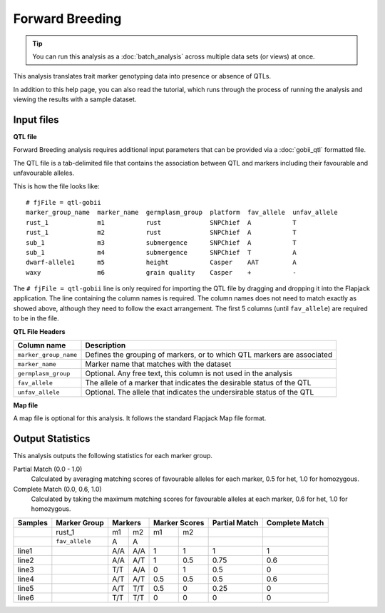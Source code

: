 Forward Breeding
================

.. tip::
  You can run this analysis as a :doc:`batch_analysis` across multiple data sets (or views) at once.

This analysis translates trait marker genotyping data into presence or absence of QTLs.

In addition to this help page, you can also read the tutorial, which runs through the process of running the analysis and viewing the results with a sample dataset.

Input files
-----------

**QTL file**

Forward Breeding analysis requires additional input parameters that can be provided via a :doc:`gobii_qtl` formatted file.

The QTL file is a tab-delimited file that contains the association between QTL and markers including their favourable and unfavourable alleles.

This is how the file looks like::

 # fjFile = qtl-gobii
 marker_group_name  marker_name  germplasm_group  platform  fav_allele  unfav_allele
 rust_1             m1           rust             SNPChief  A           T
 rust_1             m2           rust             SNPChief  A           T
 sub_1              m3           submergence      SNPChief  A           T
 sub_1              m4           submergence      SNPChief  T           A
 dwarf-allele1      m5           height           Casper    AAT         A
 waxy               m6           grain quality    Casper    +           -

The ``# fjFile = qtl-gobii`` line is only required for importing the QTL file by dragging and dropping it into the Flapjack application. The line containing the column names is required. The column names does not need to match exactly as showed above, although they need to follow the exact arrangement. The first 5 columns (until ``fav_allele``) are required to be in the file.

**QTL File Headers**

+-----------------------+----------------------------------------------------------------------------+
| **Column name**       |                                                            **Description** |
+-----------------------+----------------------------------------------------------------------------+
| ``marker_group_name`` | Defines the grouping of markers, or to which QTL markers are associated    |
+-----------------------+----------------------------------------------------------------------------+
| ``marker_name``       | Marker name that matches with the dataset                                  |
+-----------------------+----------------------------------------------------------------------------+
| ``germplasm_group``   | Optional. Any free text, this column is not used in the analysis           |
+-----------------------+----------------------------------------------------------------------------+
| ``fav_allele``        | The allele of a marker that indicates the desirable status of the QTL      |
+-----------------------+----------------------------------------------------------------------------+
| ``unfav_allele``      | Optional. The allele that indicates the undersirable status of the QTL     |
+-----------------------+----------------------------------------------------------------------------+

**Map file**

A map file is optional for this analysis. It follows the standard Flapjack Map file format.

Output Statistics
-----------------

This analysis outputs the following statistics for each marker group.

Partial Match (0.0 - 1.0)
  Calculated by averaging matching scores of favourable alleles for each marker, 0.5 for het, 1.0 for homozygous.

Complete Match (0.0, 0.6, 1.0)
  Calculated by taking the maximum matching scores for favourable alleles at each marker, 0.6 for het, 1.0 for homozygous.

+---------+----------------+-----+-----+-------+-------+---------------+----------------+
| Samples |  Marker Group  | Markers   | Marker Scores | Partial Match | Complete Match |
+=========+================+=====+=====+=======+=======+===============+================+
|         |     rust_1     | m1  | m2  | m1    |   m2  |               |                |
+---------+----------------+-----+-----+-------+-------+---------------+----------------+
|         | ``fav_allele`` | A   | A   |       |       |               |                |
+---------+----------------+-----+-----+-------+-------+---------------+----------------+
| line1   |                | A/A | A/A | 1     |   1   | 1             | 1              |
+---------+----------------+-----+-----+-------+-------+---------------+----------------+
| line2   |                | A/A | A/T | 1     |   0.5 | 0.75          | 0.6            |
+---------+----------------+-----+-----+-------+-------+---------------+----------------+
| line3   |                | T/T | A/A | 0     |   1   | 0.5           | 0              |
+---------+----------------+-----+-----+-------+-------+---------------+----------------+
| line4   |                | A/T | A/T | 0.5   |   0.5 | 0.5           | 0.6            |
+---------+----------------+-----+-----+-------+-------+---------------+----------------+
| line5   |                | A/T | T/T | 0.5   |   0   | 0.25          | 0              |
+---------+----------------+-----+-----+-------+-------+---------------+----------------+
| line6   |                | T/T | T/T | 0     |   0   | 0             | 0              |
+---------+----------------+-----+-----+-------+-------+---------------+----------------+
